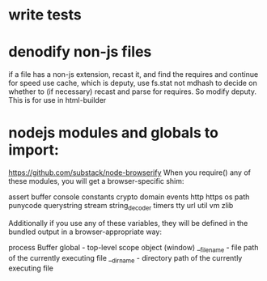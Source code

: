 * write tests
  
* denodify non-js files
if a file has a non-js extension, recast it, and find the requires and continue
for speed use cache, which is deputy, use fs.stat not mdhash to decide on
whether to (if necessary) recast and parse for requires. So modify deputy. This
is for use in html-builder

* nodejs modules and globals to import:
 https://github.com/substack/node-browserify 
When you require() any of these modules, you will get a browser-specific shim:

assert
buffer
console
constants
crypto
domain
events
http
https
os
path
punycode
querystring
stream
string_decoder
timers
tty
url
util
vm
zlib

Additionally if you use any of these variables, they will be defined in the
bundled output in a browser-appropriate way:

process
Buffer
global - top-level scope object (window)
__filename - file path of the currently executing file
__dirname - directory path of the currently executing file

